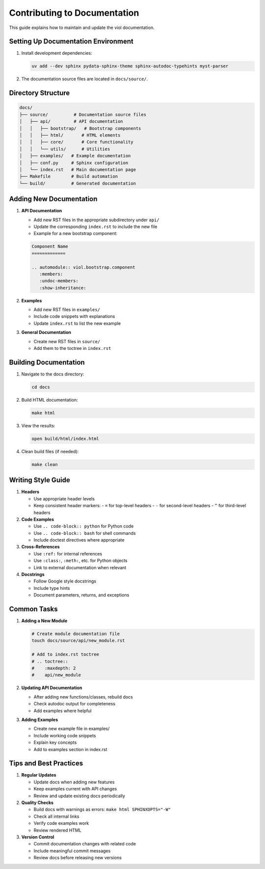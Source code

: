 Contributing to Documentation
==========================

This guide explains how to maintain and update the viol documentation.

Setting Up Documentation Environment
--------------------------------

1. Install development dependencies:

   .. code-block:: bash

       uv add --dev sphinx pydata-sphinx-theme sphinx-autodoc-typehints myst-parser

2. The documentation source files are located in ``docs/source/``.

Directory Structure
----------------

.. code-block:: text

    docs/
    ├── source/          # Documentation source files
    │   ├── api/         # API documentation
    │   │   ├── bootstrap/   # Bootstrap components
    │   │   ├── html/       # HTML elements
    │   │   ├── core/       # Core functionality
    │   │   └── utils/      # Utilities
    │   ├── examples/   # Example documentation
    │   ├── conf.py     # Sphinx configuration
    │   └── index.rst   # Main documentation page
    ├── Makefile        # Build automation
    └── build/          # Generated documentation

Adding New Documentation
---------------------

1. **API Documentation**
   
   - Add new RST files in the appropriate subdirectory under ``api/``
   - Update the corresponding ``index.rst`` to include the new file
   - Example for a new bootstrap component:

   .. code-block:: rst

       Component Name
       =============

       .. automodule:: viol.bootstrap.component
          :members:
          :undoc-members:
          :show-inheritance:

2. **Examples**
   
   - Add new RST files in ``examples/``
   - Include code snippets with explanations
   - Update ``index.rst`` to list the new example

3. **General Documentation**
   
   - Create new RST files in ``source/``
   - Add them to the toctree in ``index.rst``

Building Documentation
-------------------

1. Navigate to the docs directory:

   .. code-block:: bash

       cd docs

2. Build HTML documentation:

   .. code-block:: bash

       make html

3. View the results:

   .. code-block:: bash

       open build/html/index.html

4. Clean build files (if needed):

   .. code-block:: bash

       make clean

Writing Style Guide
----------------

1. **Headers**
   
   - Use appropriate header levels
   - Keep consistent header markers:
     - ``=`` for top-level headers
     - ``-`` for second-level headers
     - ``^`` for third-level headers

2. **Code Examples**
   
   - Use ``.. code-block:: python`` for Python code
   - Use ``.. code-block:: bash`` for shell commands
   - Include doctest directives where appropriate

3. **Cross-References**
   
   - Use ``:ref:`` for internal references
   - Use ``:class:``, ``:meth:``, etc. for Python objects
   - Link to external documentation when relevant

4. **Docstrings**
   
   - Follow Google style docstrings
   - Include type hints
   - Document parameters, returns, and exceptions

Common Tasks
----------

1. **Adding a New Module**

   .. code-block:: bash

       # Create module documentation file
       touch docs/source/api/new_module.rst
       
       # Add to index.rst toctree
       # .. toctree::
       #    :maxdepth: 2
       #    api/new_module

2. **Updating API Documentation**

   - After adding new functions/classes, rebuild docs
   - Check autodoc output for completeness
   - Add examples where helpful

3. **Adding Examples**

   - Create new example file in examples/
   - Include working code snippets
   - Explain key concepts
   - Add to examples section in index.rst

Tips and Best Practices
--------------------

1. **Regular Updates**
   
   - Update docs when adding new features
   - Keep examples current with API changes
   - Review and update existing docs periodically

2. **Quality Checks**
   
   - Build docs with warnings as errors:
     ``make html SPHINXOPTS="-W"``
   - Check all internal links
   - Verify code examples work
   - Review rendered HTML

3. **Version Control**
   
   - Commit documentation changes with related code
   - Include meaningful commit messages
   - Review docs before releasing new versions